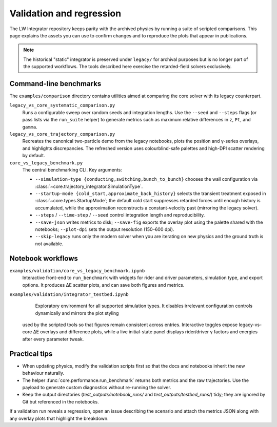 Validation and regression
==========================

The LW Integrator repository keeps parity with the archived physics by running a
suite of scripted comparisons.  This page explains the assets you can use to
confirm changes and to reproduce the plots that appear in publications.

.. note::

  The historical "static" integrator is preserved under ``legacy/`` for archival
  purposes but is no longer part of the supported workflows.  The tools
  described here exercise the retarded-field solvers exclusively.

Command-line benchmarks
-----------------------

The ``examples/comparison`` directory contains utilities aimed at comparing the
core solver with its legacy counterpart.

``legacy_vs_core_systematic_comparison.py``
    Runs a configurable sweep over random seeds and integration lengths.  Use
    the ``--seed`` and ``--steps`` flags (or pass lists via the ``run_suite``
    helper) to generate metrics such as maximum relative differences in ``z``,
    ``Pt``, and ``gamma``.

``legacy_vs_core_trajectory_comparison.py``
    Recreates the canonical two-particle demo from the legacy notebooks, plots
    the position and γ-series overlays, and highlights discrepancies.  The
    refreshed version uses colourblind-safe palettes and high-DPI scatter
    rendering by default.

``core_vs_legacy_benchmark.py``
    The central benchmarking CLI.  Key arguments:

    * ``--simulation-type {conducting,switching,bunch_to_bunch}`` chooses the
      wall configuration via :class:`~core.trajectory_integrator.SimulationType`.
    * ``--startup-mode {cold_start,approximate_back_history}`` selects the
      transient treatment exposed in :class:`~core.types.StartupMode`; the
      default cold start suppresses retarded forces until enough history is
      accumulated, while the approximation reconstructs a constant-velocity past
      (mirroring the legacy solver).
    * ``--steps`` / ``--time-step`` / ``--seed`` control integration length and
      reproducibility.
    * ``--save-json`` writes metrics to disk; ``--save-fig`` exports the overlay
      plot using the palette shared with the notebooks; ``--plot-dpi`` sets the
      output resolution (150–600 dpi).
    * ``--skip-legacy`` runs only the modern solver when you are iterating on
      new physics and the ground truth is not available.

Notebook workflows
------------------

``examples/validation/core_vs_legacy_benchmark.ipynb``
    Interactive front-end to ``run_benchmark`` with widgets for rider and driver
    parameters, simulation type, and export options.  It produces ΔE scatter
    plots, and can save both figures and metrics.

``examples/validation/integrator_testbed.ipynb``
    Exploratory environment for all supported simulation types.  It disables
    irrelevant configuration controls dynamically and mirrors the plot styling
  used by the scripted tools so that figures remain consistent across entries.
  Interactive toggles expose legacy-vs-core ΔE overlays and difference plots,
  while a live initial-state panel displays rider/driver γ factors and
  energies after every parameter tweak.

Practical tips
--------------

* When updating physics, modify the validation scripts first so that the docs
  and notebooks inherit the new behaviour naturally.
* The helper :func:`core.performance.run_benchmark` returns both metrics and the
  raw trajectories.  Use the payload to generate custom diagnostics without
  re-running the solver.
* Keep the output directories (`test_outputs/notebook_runs/` and
  `test_outputs/testbed_runs/`) tidy; they are ignored by Git but referenced in
  the notebooks.

If a validation run reveals a regression, open an issue describing the scenario
and attach the metrics JSON along with any overlay plots that highlight the
breakdown.
